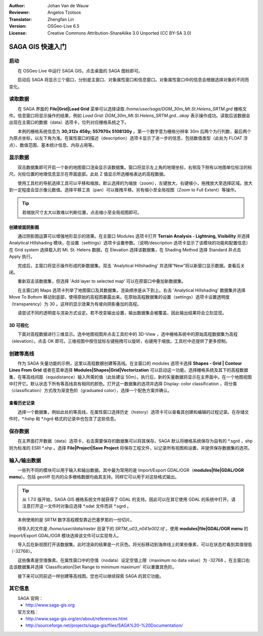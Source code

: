 :Author: Johan Van de Wauw
:Reviewer: Angelos Tzotsos
:Translator: Zhengfan Lin
:Version: OSGeo-Live 6.5
:License: Creative Commons Attribution-ShareAlike 3.0 Unported (CC BY-SA 3.0)

.. image:: /images/project_logos/logo-saga.png
  :scale: 100 %
  :alt: project logo
  :align: right
  :target: http://www.saga-gis.org


********************************************************************************
SAGA GIS 快速入门
********************************************************************************

启动
================================================================================

　　在 OSGeo Live 中运行 SAGA GIS，点击桌面的 SAGA 图标即可。

　　启动后 SAGA 将显示三个窗口，分别是主窗口、对象属性窗口和信息窗口。对象属性窗口中的信息会根据选择对象的不同而变化。

  .. image:: /images/projects/saga/saga_guioverview.png
     :scale: 80

读取数据
================================================================================

　　在 SAGA 界面的 **File|Grid|Load Grid** 菜单可以选择读取 `/home/user/saga/DGM_30m_Mt.St.Helens_SRTM.grd` 栅格文件。信息窗口将显示操作的结果，例如 `Load Grid: DGM_30m_Mt.St.Helens_SRTM.grd...okay` 表示操作成功。读取后该数据会出现在主窗口的数据（data）选项卡，位列对应栅格系统之下。

　　本例的栅格系统信息为 **30;312x 458y; 557970x 5108130y** 。第一个数字意为栅格分辨率 30m 后两个为行列数，最后两个为原点坐标，以左下角为准。在属性窗口的描述（description）选项卡显示了进一步的信息，包括数值类型（此处为 FLOAT 浮点）、数值范围、基本统计信息、内存占用等。

显示数据
================================================================================

　　双击数据集即可开启一个新的地图窗口渲染显示该数据集。窗口将显示左上角的地理坐标，右侧及下侧有以地图单位标注的标尺。光标位置的地理信息显示在界面底部。此处 Z 值显示所选栅格表达的高程数据。

　　使用工具栏的导航选择工具可以平移和缩放。默认选择的为缩放（zoom），左键放大，右键缩小，拖拽放大至选择区域。放大到一定程度会显示像元数值。选择平移工具（pan）可以推拽平移。另有缩小至全局视图（Zoom to Full Extent）等操作。

.. image:: /images/projects/saga/saga_fullextent.png

.. tip:: 若缩放尺寸太大以致难以判断位置，点击缩小至全局视图即可。

创建坡面阴影图
~~~~~~~~~~~~~~~~~~~~~~~~~~~~~~~~~~~~~~~~~~~~~~~~~~~~~~~~~~~~~~~~~~~~~~~~~~~~~~~~

　　通过阴影图运算可以增强地形显示的效果。在主窗口 Modules 选项卡打开 **Terrain Analysis - Lightning, Visibility** 并选择 Analytical Hillshading 模块，在设置（settings）选项卡设置参数。（说明/description 选项卡显示了该模块的功能和配置信息）在 Grid system 选择载入的 Mt. St. Helens 数据，在 Elevation 选择该数据集，在 Shading Method 选择 Standard 并点击 Apply 执行。

　　完成后，主窗口将显示操作形成的新数据集。双击 'Analytical Hillshading' 并选择“New”将以新窗口显示数据。查看后关闭。

　　重新双击该数据集，但选择 'Add layer to selected map' 可以在原窗口中叠加新数据集。

　　在主窗口的 Maps 选项卡列举了地图窗口及其数据集，渲染顺序是从下到上。右击 'Analytical Hillshading' 数据集并选择 Move To Bottom 移动到底部，使得原始的高程图暴露出来。在原始高程数据集的设置（settings）选项卡设置透明度（transparency）为 30 。这样的显示效果为有坡向阴影叠加的高程。

　　请尝试不同的透明度与渲染方式设定。若不改变输出设置，输出数据集会被覆盖，因此输出结果将会立刻显现。

.. image:: /images/projects/saga/saga_withhillshade.png
    :scale: 80

3D 可视化
~~~~~~~~~~~~~~~~~~~~~~~~~~~~~~~~~~~~~~~~~~~~~~~~~~~~~~~~~~~~~~~~~~~~~~~~~~~~~~~~
　　下面对高程数据进行三维显示。选中地图视图并点击工具栏中的 3D-View ，选中栅格系统中的原始高程数据集为高程（elevation）。点击 OK 即可。三维视图中按住鼠标左键拖拽可以旋转，右键用于缩放。工具栏中还提供了更多控制。

.. image:: /images/projects/saga/saga_3d.png
    :scale: 80

创建等高线
================================================================================
　　作为 SAGA 矢量功能的示例，这里以高程数据创建等高线。在主窗口的 modules 选项卡选择 **Shapes - Grid | Contour Lines From Grid** 或者在菜单选择 **Modules|Shapes|Grid|Vectorization** 可以启动这一功能。选择栅格系统及其下的高程数据集，在等高线间距（equidistance）输入所需的值（此处建议 50m）。执行后，新的矢量数据将显示在主界面中。在一个地图视图中打开它。默认状态下所有等高线具有相同的颜色。打开这一数据集的选项并选择 Display: color classification ，将分类（classification）方式改为渐变色阶（graduated color），选择一个配色方案并确认。

查看历史记录
~~~~~~~~~~~~~~~~~~~~~~~~~~~~~~~~~~~~~~~~~~~~~~~~~~~~~~~~~~~~~~~~~~~~~~~~~~~~~~~~
　　选择一个数据集，例如此处的等高线，在属性窗口选择历史（history）选项卡可以查看其创建和编辑的过程记录。在存储文件时，\*.hshp 和 \*.hgrd 格式的记录中也包含了这些信息。

.. image:: /images/projects/saga/saga_contour_history.png
    :scale: 80

保存数据
================================================================================
　　在主界面打开数据（data）选项卡，右击需要保存的数据集可以将其保存。SAGA 默认将栅格系统保存为自有的 \*.sgrd ，shp 则为标准的 ESRI \*.shp 。选择 **File|Project|Save Project** 将保存工程文件，以记录所有视图和设置，并提供保存数据集的选项。

输入/输出数据
================================================================================
　　一些列不同的模块可以用于输入和输出数据。其中最为常用的是 Import/Export GDAL/OGR（**modules|file|GDAL/OGR menu**）。包括 geotiff 在内的众多栅格数据均由其支持。同样它可以用于对这些格式输出。

.. tip:: 从 1.7.0 版开始，SAGA GIS 栅格系统文件就获得了 GDAL 的支持。因此可以在其它使用 GDAL 的系统中打开。请注意打开这一文件时对象应选择 \*.sdat 文件而非 \*.sgrd 。

　　本例使用的是 SRTM 数字高程模型靠近巴塞罗那的一份切片。

　　待导入的文件是 `/home/user/data/raster` 目录下的 `SRTM_u03_n041e002.tif` 。使用 **modules|file|GDAL/OGR menu** 的 Import/Export GDAL/OGR 模块选择该文件可以实现导入。

　　导入后在新视图打开该数据集。此时渲染的结果是一片灰色。将光标移动到海岸线上的某些像素，可以在状态栏看到其值很低（-32768）。

　　这些像素是空值像素。在属性窗口中的空值（nodata）设定空值上限（maximum no data value）为 -32768 。在主窗口右击该数据集并选择 'Classification|Set Range to minimum maximum' 可以重置其色阶。

　　接下来可以同前述一样创建等高线图。您也可以继续探索 SAGA 的其它功能。

其它信息
================================================================================
　　SAGA 官网：
 * http://www.saga-gis.org

　　官方文档：
 * http://www.saga-gis.org/en/about/references.html 
 * http://sourceforge.net/projects/saga-gis/files/SAGA%20-%20Documentation/

